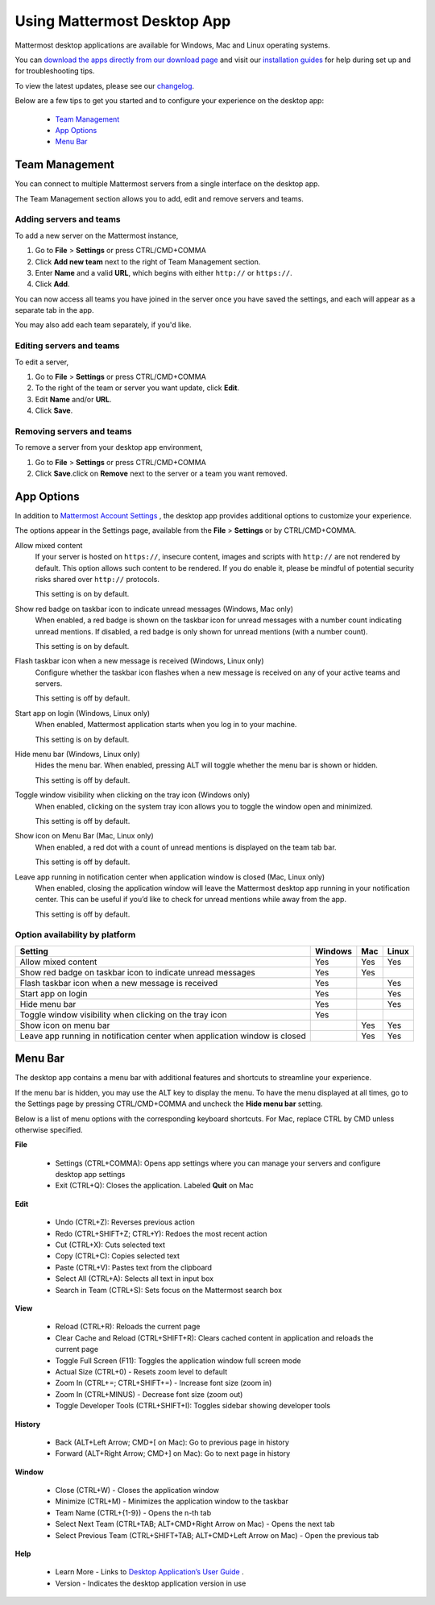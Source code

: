 ===================================
Using Mattermost Desktop App
===================================

Mattermost desktop applications are available for Windows, Mac and Linux operating systems. 

You can `download the apps directly from our download page <https://about.mattermost.com/downloads/>`_ and visit our `installation guides <https://docs.mattermost.com/install/desktop.html>`_ for help during set up and for troubleshooting tips.

To view the latest updates, please see our `changelog <https://docs.mattermost.com/help/apps/desktop-changelog.html>`_.

Below are a few tips to get you started and to configure your experience on the desktop app:

 - `Team Management <https://docs.mattermost.com/help/apps/desktop-guide.html#id1>`_
 - `App Options <https://docs.mattermost.com/help/apps/desktop-guide.html#id2>`_
 - `Menu Bar <https://docs.mattermost.com/help/apps/desktop-guide.html#id3>`_

Team Management
---------------------------------------------------------------------

You can connect to multiple Mattermost servers from a single interface on the desktop app.

The Team Management section allows you to add, edit and remove servers and teams.

Adding servers and teams
~~~~~~~~~~~~~~~~~~~~~~~~~~~~~~~~~~~~~~~~~~~~~~~~~~~~~~~~~~~~~~~~~~~~~

To add a new server on the Mattermost instance, 

1. Go to **File** > **Settings** or press CTRL/CMD+COMMA
2. Click **Add new team** next to the right of Team Management section.
3. Enter **Name** and a valid **URL**, which begins with either ``http://`` or ``https://``.
4. Click **Add**.

You can now access all teams you have joined in the server once you have saved the settings, and each will appear as a separate tab in the app. 

You may also add each team separately, if you'd like.

Editing servers and teams
~~~~~~~~~~~~~~~~~~~~~~~~~~~~~~~~~~~~~~~~~~~~~~~~~~~~~~~~~~~~~~~~~~~~~

To edit a server, 

1. Go to **File** > **Settings** or press CTRL/CMD+COMMA
2. To the right of the team or server you want update, click **Edit**.
3. Edit **Name** and/or **URL**.
4. Click **Save**.

Removing servers and teams
~~~~~~~~~~~~~~~~~~~~~~~~~~~~~~~~~~~~~~~~~~~~~~~~~~~~~~~~~~~~~~~~~~~~~

To remove a server from your desktop app environment, 

1. Go to **File** > **Settings** or press CTRL/CMD+COMMA
2. Click **Save**.click on **Remove** next to the server or a team you want removed.

App Options
---------------------------------------------------------------------

In addition to `Mattermost Account Settings <https://docs.mattermost.com/help/settings/account-settings.html>`_ , the desktop app provides additional options to customize your experience. 

The options appear in the Settings page, available from the **File** > **Settings** or by CTRL/CMD+COMMA.

Allow mixed content
    If your server is hosted on ``https://``, insecure content, images and scripts with ``http://`` are not rendered by default. This option allows such content to be rendered. If you do enable it, please be mindful of potential security risks shared over ``http://`` protocols.
    
    This setting is on by default.

Show red badge on taskbar icon to indicate unread messages (Windows, Mac only)
    When enabled, a red badge is shown on the taskbar icon for unread messages with a number count indicating unread mentions. If disabled, a red badge is only shown for unread mentions (with a number count).

    This setting is on by default.

Flash taskbar icon when a new message is received (Windows, Linux only)
    Configure whether the taskbar icon flashes when a new message is received on any of your active teams and servers.

    This setting is off by default.

Start app on login (Windows, Linux only)
    When enabled, Mattermost application starts when you log in to your machine.

    This setting is on by default.

Hide menu bar (Windows, Linux only)
    Hides the menu bar. When enabled, pressing ALT will toggle whether the menu bar is shown or hidden.

    This setting is off by default.

Toggle window visibility when clicking on the tray icon (Windows only)
    When enabled, clicking on the system tray icon allows you to toggle the window open and minimized.

    This setting is off by default.

Show icon on Menu Bar (Mac, Linux only)
    When enabled, a red dot with a count of unread mentions is displayed on the team tab bar.

    This setting is off by default.

Leave app running in notification center when application window is closed (Mac, Linux only)
    When enabled, closing the application window will leave the Mattermost desktop app running in your notification center. This can be useful if you’d like to check for unread mentions while away from the app.

    This setting is off by default.

Option availability by platform
~~~~~~~~~~~~~~~~~~~~~~~~~~~~~~~~~~~~~~~~~~~~~~~~~~~~~~~~~~~~~~~~~~~~~~~~~~~~~~~~~~~~~~~~~~~~

+-------------------------------------------------------------------------------+---------------------------+---------------------------+---------------------------+
| Setting                                                                       | Windows                   | Mac                       | Linux                     |
+===============================================================================+===========================+===========================+===========================+
| Allow mixed content                                                           | Yes                       | Yes                       | Yes                       |
+-------------------------------------------------------------------------------+---------------------------+---------------------------+---------------------------+
| Show red badge on taskbar icon to indicate unread messages                    | Yes                       | Yes                       |                           |
+-------------------------------------------------------------------------------+---------------------------+---------------------------+---------------------------+
| Flash taskbar icon when a new message is received                             | Yes                       |                           | Yes                       |
+-------------------------------------------------------------------------------+---------------------------+---------------------------+---------------------------+
| Start app on login                                                            | Yes                       |                           | Yes                       |
+-------------------------------------------------------------------------------+---------------------------+---------------------------+---------------------------+
| Hide menu bar                                                                 | Yes                       |                           | Yes                       |
+-------------------------------------------------------------------------------+---------------------------+---------------------------+---------------------------+
| Toggle window visibility when clicking on the tray icon                       | Yes                       |                           |                           |
+-------------------------------------------------------------------------------+---------------------------+---------------------------+---------------------------+
| Show icon on menu bar                                                         |                           | Yes                       | Yes                       |
+-------------------------------------------------------------------------------+---------------------------+---------------------------+---------------------------+
| Leave app running in notification center when application window is closed    |                           | Yes                       | Yes                       |
+-------------------------------------------------------------------------------+---------------------------+---------------------------+---------------------------+

Menu Bar
---------------------------------------------------------------------

The desktop app contains a menu bar with additional features and shortcuts to streamline your experience. 

If the menu bar is hidden, you may use the ALT key to display the menu. To have the menu displayed at all times, go to the Settings page by pressing CTRL/CMD+COMMA and uncheck the **Hide menu bar** setting.

Below is a list of menu options with the corresponding keyboard shortcuts. For Mac, replace CTRL by CMD unless otherwise specified.

**File**

 - Settings (CTRL+COMMA): Opens app settings where you can manage your servers and configure desktop app settings
 - Exit (CTRL+Q): Closes the application. Labeled **Quit** on Mac

**Edit**

 - Undo (CTRL+Z): Reverses previous action
 - Redo (CTRL+SHIFT+Z; CTRL+Y): Redoes the most recent action
 - Cut (CTRL+X): Cuts selected text
 - Copy (CTRL+C): Copies selected text
 - Paste (CTRL+V): Pastes text from the clipboard
 - Select All (CTRL+A): Selects all text in input box
 - Search in Team (CTRL+S): Sets focus on the Mattermost search box

**View**

 - Reload (CTRL+R): Reloads the current page
 - Clear Cache and Reload (CTRL+SHIFT+R): Clears cached content in application and reloads the current page
 - Toggle Full Screen (F11): Toggles the application window full screen mode
 - Actual Size (CTRL+0) - Resets zoom level to default
 - Zoom In (CTRL+=; CTRL+SHIFT+=) - Increase font size (zoom in)
 - Zoom In (CTRL+MINUS) - Decrease font size (zoom out)
 - Toggle Developer Tools (CTRL+SHIFT+I): Toggles sidebar showing developer tools

**History**

 - Back (ALT+Left Arrow; CMD+[ on Mac): Go to previous page in history
 - Forward (ALT+Right Arrow; CMD+] on Mac): Go to next page in history

**Window**

 - Close (CTRL+W) - Closes the application window
 - Minimize (CTRL+M) - Minimizes the application window to the taskbar
 - Team Name (CTRL+{1-9}) - Opens the n-th tab
 - Select Next Team (CTRL+TAB; ALT+CMD+Right Arrow on Mac) - Opens the next tab
 - Select Previous Team (CTRL+SHIFT+TAB; ALT+CMD+Left Arrow on Mac) - Open the previous tab

**Help**

 - Learn More - Links to `Desktop Application’s User Guide <https://docs.mattermost.com/help/apps/desktop-guide.html>`_ .
 - Version - Indicates the desktop application version in use
